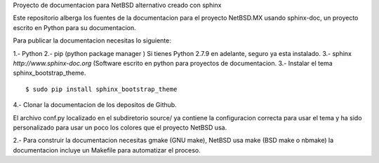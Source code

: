 Proyecto de documentacion para NetBSD alternativo creado con sphinx

Este repositorio alberga los fuentes de la documentacion para el proyecto
NetBSD.MX usando sphinx-doc, un proyecto escrito en Python para su documentacion.

Para publicar la documentacion necesitas lo siguiente:

1.- Python
2.- pip (python package manager ) Si tienes Python 2.7.9 en adelante, seguro ya esta instalado.
3.- sphinx *http://www.sphinx-doc.org* (Software escrito en python para proyectos de documentacion.
3.- Instalar el tema sphinx_bootstrap_theme.

::

  $ sudo pip install sphinx_bootstrap_theme

4.- Clonar la documentacion de los depositos de Github. 

El archivo conf.py localizado en el subdiretorio source/ ya contiene la configuracion correcta
para usar el tema y ha sido personalizado para usar un poco los colores que el proyecto NetBSD
usa.

2.- Para construir la documentacion necesitas gmake (GNU make), NetBSD usa make (BSD make o nbmake) 
la documentacion incluye un Makefile para automatizar el proceso.




